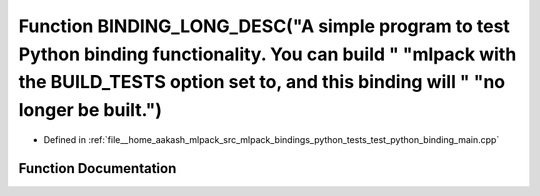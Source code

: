 .. _exhale_function_test__python__binding__main_8cpp_1a376306b288ce074264002e4fe3707484:

Function BINDING_LONG_DESC("A simple program to test Python binding functionality. You can build " "mlpack with the BUILD_TESTS option set to, and this binding will " "no longer be built.")
=============================================================================================================================================================================================

- Defined in :ref:`file__home_aakash_mlpack_src_mlpack_bindings_python_tests_test_python_binding_main.cpp`


Function Documentation
----------------------


.. doxygenfunction:: BINDING_LONG_DESC("A simple program to test Python binding functionality. You can build " "mlpack with the BUILD_TESTS option set to, and this binding will " "no longer be built.")
